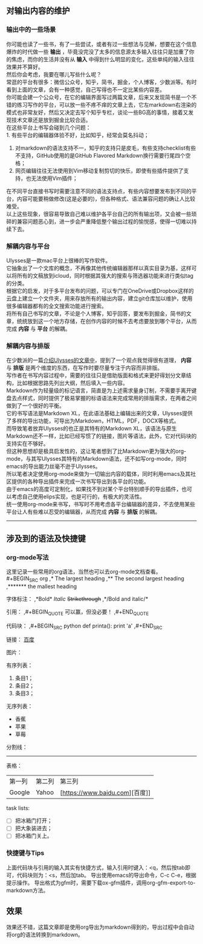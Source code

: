 #+OPTIONS: toc:nil
** 对输出内容的维护
*** 输出中的一些场景
    你可能也读了一些书，有了一些尝试，或者有过一些想法与见解，想要在这个信息爆炸的时代做一些 *输出* ，毕竟没完没了太多的信息源太多输入往往只是加重了你的焦虑，而你的生活并没有从 *输入* 中得到什么明显的变化，这些单纯的输入往往效果并不算好。\\
    然后你会考虑，我要在哪儿写些什么呢？\\
    常逛的平台有很多：微信公众号，知乎，简书，掘金，个人博客，少数派等。有时看到上面的文章，会有一种感觉，自己写得也不一定比某些内容差。\\
    你可能会建一个公众号，在它的编辑界面写过两篇文章，后来又发现简书是一个不错的练习写作的平台，可以放一些不疼不痒的文章上去，它左markdown右渲染的模式也非常友好，然后又决定去写个知乎专栏，谈论一些BG高的事情，接着又发现技术文章还是放到掘金比较合适。\\
    
    在这些平台上书写会碰到几个问题：\\
    1. 有些平台的编辑器体验不好，比如知乎，经常会莫名抖动；
    2. 对markdown的语法支持不一，知乎的支持只是皮毛，有些支持checklist有些不支持，GitHub使用的是GitHub Flavored Markdown换行需要行尾四个空格；
    3. 网页编辑往往无法使用到Vim移动复制剪切的快乐，即使有些插件提供了支持，也无法使用Vim插件；

    在不同平台直接书写时需要注意不同的语法支持点，有些内容想要发布到不同的平台，内容可能要稍做修改(这是必要的)，但各种格式、语法兼容问题的确让人比较难受。\\
    以上这些现象，很容易导致自己难以维护各平台自己的所有输出项，又会被一些琐碎的兼容问题恶心到，进一步会严重降低整个输出过程的愉悦感，使得一切难以持续下去。\\
    
*** 解耦内容与平台
    Ulysses是一款mac平台上很棒的写作软件。\\
    它抽象出了一个文库的概念，不再像其他传统编辑器那样以真实目录为基，这样可以将所有的文稿放到icloud，同时根据其强大的搜索与筛选器功能来进行类似tag的分类。\\
    
    根据它的启发，对于多平台发布的问题，可以专门在OneDrive或Dropbox这样的云盘上建立一个文件夹，用来存放所有的输出内容，建立git仓库加以维护，使用很多编辑器都有的全文搜索功能进行搜索。\\
    将所有自己书写的文章，不论是个人博客，知乎回答，要发布到掘金，简书的文章，统统放到这一个地方存储，在创作内容的时候不去考虑要放到哪个平台，从而完成 *内容* 与 *平台* 的解耦。

*** 解耦内容与排版
    在少数派的一篇[[https://sspai.com/post/45404][介绍Ulysses的文章中]]，提到了一个观点我觉得很有道理， *内容* 与 *排版* 是两个维度的东西，在写作时要尽量专注于内容而非排版。\\
    写作者在书写内容过程中，需要的往往只是借助版面和格式来更好得划分文章结构，比如根据思路先列出大纲，然后填入一些内容。\\
    Markdown作为轻量级的标记语言，简直是为上述需求量身订制，不需要手离开键盘去点样式，同时提供了极易掌握的标语语法来完成常用的排版需求，在两者之间做到了一个很好的平衡。\\
    
    它的书写语法是Markdown XL，在此语法基础上编辑出来的文章，Ulysses提供了多样的导出功能，可导出为Markdown，HTML，PDF，DOCX等格式。\\
    而导致笔者放弃Ulysses的也正是其特有的Markdown XL，该语法与原生Markdown还不一样，比如已经写惯了的链接，图片等语法，此外，它对代码块的支持实在不够好。\\
    
    但这种思想却是极具启发性的，这让笔者想到了比Markdown更为强大的org-mode，与其写Ulysses其特有的Markdown语法，还不如写org-mode，同时emacs的导出能力丝毫不逊于Ulysses。\\
    所以笔者决定使用org-mode来做为一切输出内容的载体，同时利用emacs及其社区提供的各种导出插件来完成一次书写导出到各平台的功能。\\
    由于emacs的高度可定制化，如果找不到对某个平台特别顺手的导出插件，也可以考虑自己使用elips实现，也是可行的，有极大的灵活性。\\
    
    统一使用org-mode来书写，书写时不用考虑各平台编辑器的差异，不去使用某些平台让人有些难以忍受的编辑器，从而完成 *内容* 与 *排版* 的解耦。\\

-----
    
** 涉及到的语法及快捷键
*** org-mode写法
    这里记录一些常用的org语法，当然也可以去org-mode文档查看。\\
    #+BEGIN_SRC org
      ,* The largest heading
      ,** The second largest heading
      ,******* the mallest heading


      字体标注：
      ,*Bold*    
      /Italic/    
      +Strikethrough+    
      ,*/Bold and italic/*    

      引用：
      ,#+BEGIN_QUOTE
      可以赢，但没必要！
      ,#+END_QUOTE

      代码块：
      ,#+BEGIN_SRC python
        def printa():
          print 'a'
      ,#+END_SRC


      链接：
      [[https://www.baidu.com][百度]]

      图片：
      [[http://osriq34d5.bkt.clouddn.com/20181008174515.png]]

      有序列表：
      1. 条目1；
      2. 条目2；
      3. 条目3；

      无序列表：
      + 香蕉
      + 苹果
      + 草莓

      分割线：
      -----

      表格：
      | 第一列     | 第二列 | 第三列 |
      | Google | Yahoo | [https://www.baidu.com][百度]] |

      task lists:
      - [ ] 把冰箱门打开；
      - [ ] 把大象装进去；
      - [ ] 把冰箱门关上。
    #+END_SRC

*** 快捷键与Tips
    上面代码块与引用的输入其实有快捷方式，输入引用时键入：<q，然后按tab即可，代码块则为：<s，然后加tab。
    导出使用emacs的导出命令，C-c C-e，根据提示操作。
    导出格式为gfm时，需要下载ox-gfm插件，调用org-gfm-export-to-markdown方法。

** 效果
   效果还不错，这篇文章即是使用org导出为markdown得到的，导出过程中会自动将org的语法转换到markdown。
   
